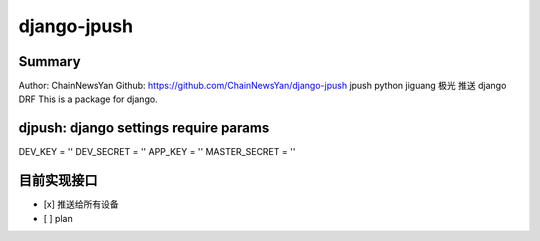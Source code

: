 ============
django-jpush
============

-------
Summary
-------
Author: ChainNewsYan
Github: https://github.com/ChainNewsYan/django-jpush
jpush python jiguang 极光 推送 django DRF
This is a package for django.

--------------------------------------
djpush: django settings require params
--------------------------------------
DEV_KEY = ''
DEV_SECRET = ''
APP_KEY = ''
MASTER_SECRET = ''

----------
目前实现接口
----------
- [x] 推送给所有设备
- [ ] plan

